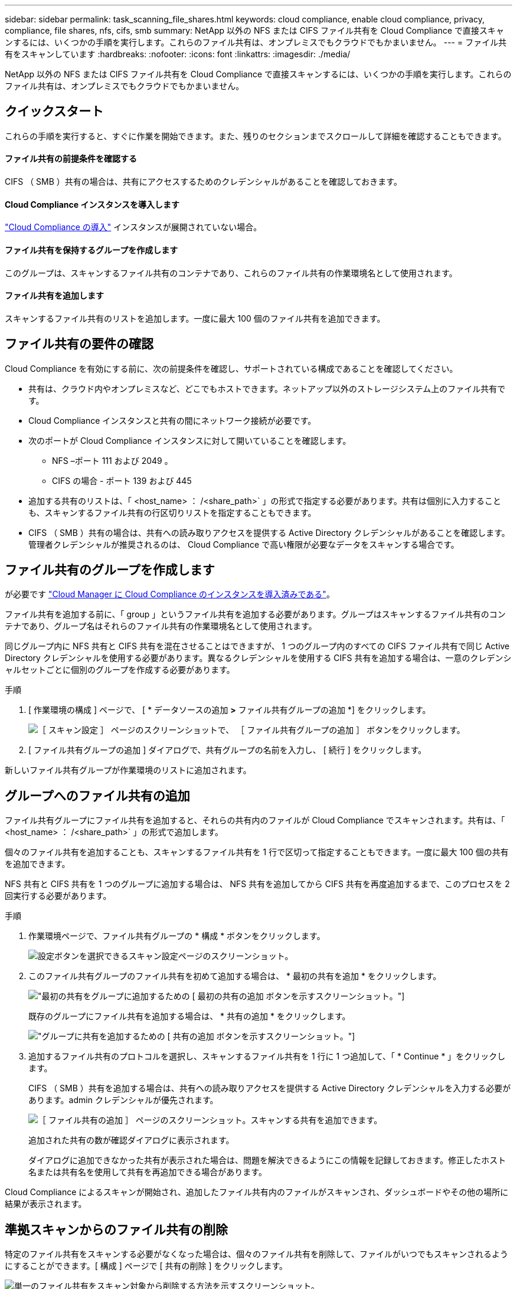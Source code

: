 ---
sidebar: sidebar 
permalink: task_scanning_file_shares.html 
keywords: cloud compliance, enable cloud compliance, privacy, compliance, file shares, nfs, cifs, smb 
summary: NetApp 以外の NFS または CIFS ファイル共有を Cloud Compliance で直接スキャンするには、いくつかの手順を実行します。これらのファイル共有は、オンプレミスでもクラウドでもかまいません。 
---
= ファイル共有をスキャンしています
:hardbreaks:
:nofooter: 
:icons: font
:linkattrs: 
:imagesdir: ./media/


[role="lead"]
NetApp 以外の NFS または CIFS ファイル共有を Cloud Compliance で直接スキャンするには、いくつかの手順を実行します。これらのファイル共有は、オンプレミスでもクラウドでもかまいません。



== クイックスタート

これらの手順を実行すると、すぐに作業を開始できます。また、残りのセクションまでスクロールして詳細を確認することもできます。



==== ファイル共有の前提条件を確認する

[role="quick-margin-para"]
CIFS （ SMB ）共有の場合は、共有にアクセスするためのクレデンシャルがあることを確認しておきます。



==== Cloud Compliance インスタンスを導入します

[role="quick-margin-para"]
link:task_deploy_cloud_compliance.html["Cloud Compliance の導入"^] インスタンスが展開されていない場合。



==== ファイル共有を保持するグループを作成します

[role="quick-margin-para"]
このグループは、スキャンするファイル共有のコンテナであり、これらのファイル共有の作業環境名として使用されます。



==== ファイル共有を追加します

[role="quick-margin-para"]
スキャンするファイル共有のリストを追加します。一度に最大 100 個のファイル共有を追加できます。



== ファイル共有の要件の確認

Cloud Compliance を有効にする前に、次の前提条件を確認し、サポートされている構成であることを確認してください。

* 共有は、クラウド内やオンプレミスなど、どこでもホストできます。ネットアップ以外のストレージシステム上のファイル共有です。
* Cloud Compliance インスタンスと共有の間にネットワーク接続が必要です。
* 次のポートが Cloud Compliance インスタンスに対して開いていることを確認します。
+
** NFS –ポート 111 および 2049 。
** CIFS の場合 - ポート 139 および 445


* 追加する共有のリストは、「 <host_name> ： /<share_path>` 」の形式で指定する必要があります。共有は個別に入力することも、スキャンするファイル共有の行区切りリストを指定することもできます。
* CIFS （ SMB ）共有の場合は、共有への読み取りアクセスを提供する Active Directory クレデンシャルがあることを確認します。管理者クレデンシャルが推奨されるのは、 Cloud Compliance で高い権限が必要なデータをスキャンする場合です。




== ファイル共有のグループを作成します

が必要です link:task_deploy_cloud_compliance.html["Cloud Manager に Cloud Compliance のインスタンスを導入済みである"^]。

ファイル共有を追加する前に、「 group 」というファイル共有を追加する必要があります。グループはスキャンするファイル共有のコンテナであり、グループ名はそれらのファイル共有の作業環境名として使用されます。

同じグループ内に NFS 共有と CIFS 共有を混在させることはできますが、 1 つのグループ内のすべての CIFS ファイル共有で同じ Active Directory クレデンシャルを使用する必要があります。異なるクレデンシャルを使用する CIFS 共有を追加する場合は、一意のクレデンシャルセットごとに個別のグループを作成する必要があります。

.手順
. [ 作業環境の構成 ] ページで、 [ * データソースの追加 *>* ファイル共有グループの追加 *] をクリックします。
+
image:screenshot_compliance_add_fileshares_button.png["［ スキャン設定 ］ ページのスクリーンショットで、 ［ ファイル共有グループの追加 ］ ボタンをクリックします。"]

. [ ファイル共有グループの追加 ] ダイアログで、共有グループの名前を入力し、 [ 続行 ] をクリックします。


新しいファイル共有グループが作業環境のリストに追加されます。



== グループへのファイル共有の追加

ファイル共有グループにファイル共有を追加すると、それらの共有内のファイルが Cloud Compliance でスキャンされます。共有は、「 <host_name> ： /<share_path>` 」の形式で追加します。

個々のファイル共有を追加することも、スキャンするファイル共有を 1 行で区切って指定することもできます。一度に最大 100 個の共有を追加できます。

NFS 共有と CIFS 共有を 1 つのグループに追加する場合は、 NFS 共有を追加してから CIFS 共有を再度追加するまで、このプロセスを 2 回実行する必要があります。

.手順
. 作業環境ページで、ファイル共有グループの * 構成 * ボタンをクリックします。
+
image:screenshot_compliance_fileshares_add_shares.png["設定ボタンを選択できるスキャン設定ページのスクリーンショット。"]

. このファイル共有グループのファイル共有を初めて追加する場合は、 * 最初の共有を追加 * をクリックします。
+
image:screenshot_compliance_fileshares_add_initial_shares.png["最初の共有をグループに追加するための [ 最初の共有の追加 ] ボタンを示すスクリーンショット。"]

+
既存のグループにファイル共有を追加する場合は、 * 共有の追加 * をクリックします。

+
image:screenshot_compliance_fileshares_add_more_shares.png["グループに共有を追加するための [ 共有の追加 ] ボタンを示すスクリーンショット。"]

. 追加するファイル共有のプロトコルを選択し、スキャンするファイル共有を 1 行に 1 つ追加して、「 * Continue * 」をクリックします。
+
CIFS （ SMB ）共有を追加する場合は、共有への読み取りアクセスを提供する Active Directory クレデンシャルを入力する必要があります。admin クレデンシャルが優先されます。

+
image:screenshot_compliance_fileshares_add_file_shares.png["［ ファイル共有の追加 ］ ページのスクリーンショット。スキャンする共有を追加できます。"]

+
追加された共有の数が確認ダイアログに表示されます。

+
ダイアログに追加できなかった共有が表示された場合は、問題を解決できるようにこの情報を記録しておきます。修正したホスト名または共有名を使用して共有を再追加できる場合があります。



Cloud Compliance によるスキャンが開始され、追加したファイル共有内のファイルがスキャンされ、ダッシュボードやその他の場所に結果が表示されます。



== 準拠スキャンからのファイル共有の削除

特定のファイル共有をスキャンする必要がなくなった場合は、個々のファイル共有を削除して、ファイルがいつでもスキャンされるようにすることができます。[ 構成 ] ページで [ 共有の削除 ] をクリックします。

image:screenshot_compliance_fileshares_remove_share.png["単一のファイル共有をスキャン対象から削除する方法を示すスクリーンショット。"]
